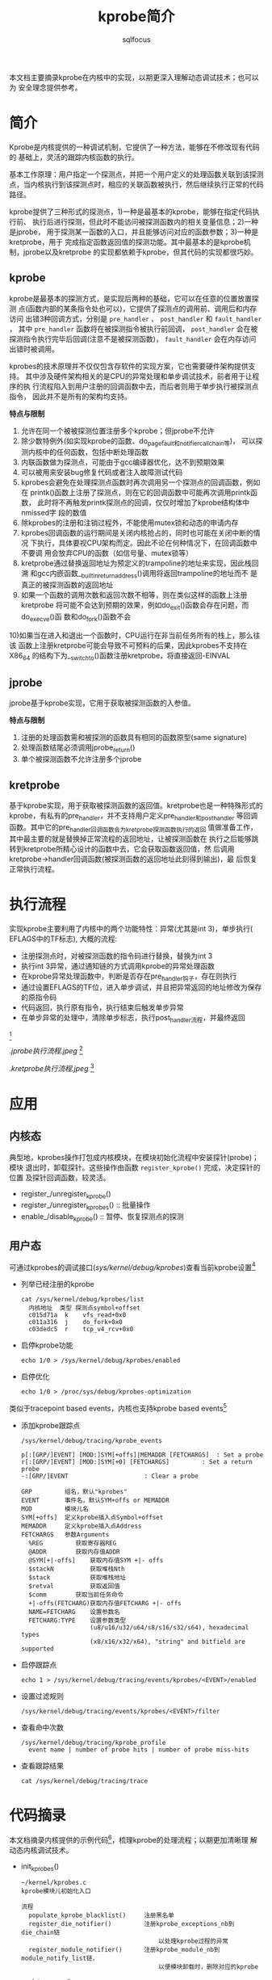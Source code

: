 #+TITLE: kprobe简介
#+AUTHOR: sqlfocus


本文档主要摘录kprobe在内核中的实现，以期更深入理解动态调试技术；也可以为
安全理念提供参考。

* 简介
Kprobe是内核提供的一种调试机制，它提供了一种方法，能够在不修改现有代码的
基础上，灵活的跟踪内核函数的执行。

基本工作原理：用户指定一个探测点，并把一个用户定义的处理函数关联到该探测
点，当内核执行到该探测点时，相应的关联函数被执行，然后继续执行正常的代码
路径。
     
kprobe提供了三种形式的探测点，1)一种是最基本的kprobe，能够在指定代码执行前、
执行后进行探测，但此时不能访问被探测函数内的相关变量信息；2)一种是jprobe，
用于探测某一函数的入口，并且能够访问对应的函数参数；3)一种是kretprobe，用于
完成指定函数返回值的探测功能。其中最基本的是kprobe机制，jprobe以及kretprobe
的实现都依赖于kprobe，但其代码的实现都很巧妙。

** kprobe
kprobe是最基本的探测方式，是实现后两种的基础，它可以在任意的位置放置探测
点(函数内部的某条指令处也可以)，它提供了探测点的调用前、调用后和内存访问
出错3种回调方式，分别是 ~pre_handler~ 、 ~post_handler~ 和 ~fault_handler~ ，
其中 ~pre_handler~ 函数将在被探测指令被执行前回调， ~post_handler~ 会在被
探测指令执行完毕后回调(注意不是被探测函数)， ~fault_handler~ 会在内存访问
出错时被调用。

kprobes的技术原理并不仅仅包含存软件的实现方案，它也需要硬件架构提供支持。
其中涉及硬件架构相关的是CPU的异常处理和单步调试技术，前者用于让程序的执
行流程陷入到用户注册的回调函数中去，而后者则用于单步执行被探测点指令，
因此并不是所有的架构均支持。

*特点与限制* 
1) 允许在同一个被被探测位置注册多个kprobe；但jprobe不允许
2) 除少数特例外(如实现kprobe的函数、do_page_fault和notifier_call_chain等)，
   可以探测内核中的任何函数，包括中断处理函数
3) 内联函数做为探测点，可能由于gcc编译器优化，达不到预期效果
4) 可以被用来安装bug修复代码或者注入故障测试代码
5) kprobes会避免在处理探测点函数时再次调用另一个探测点的回调函数，例如在
   printk()函数上注册了探测点，则在它的回调函数中可能再次调用printk函数，
   此时将不再触发printk探测点的回调，仅仅时增加了kprobe结构体中nmissed字
   段的数值
6) 除kprobes的注册和注销过程外，不能使用mutex锁和动态的申请内存
7) kprobes回调函数的运行期间是关闭内核抢占的，同时也可能在关闭中断的情况
   下执行，具体要视CPU架构而定。因此不论在何种情况下，在回调函数中不要调
   用会放弃CPU的函数（如信号量、mutex锁等）
8) kretprobe通过替换返回地址为预定义的trampoline的地址来实现，因此栈回溯
   和gcc内嵌函数__builtin_return_address()调用将返回trampoline的地址而不
   是真正的被探测函数的返回地址
9) 如果一个函数的调用次数和返回次数不相等，则在类似这样的函数上注册kretprobe
   将可能不会达到预期的效果，例如do_exit()函数会存在问题，而do_execve()函
   数和do_fork()函数不会
10)如果当在进入和退出一个函数时，CPU运行在非当前任务所有的栈上，那么往该
   函数上注册kretprobe可能会导致不可预料的后果，因此kprobes不支持在X86_64
   的结构下为__switch_to()函数注册kretprobe，将直接返回-EINVAL

** jprobe
jprobe基于kprobe实现，它用于获取被探测函数的入参值。

*特点与限制*
1) 注册的处理函数需和被探测的函数具有相同的函数原型(same signature)
2) 处理函数结尾必须调用jprobe_return()
3) 单个被探测函数不允许注册多个jprobe

** kretprobe
基于kprobe实现，用于获取被探测函数的返回值。kretprobe也是一种特殊形式的
kprobe，有私有的pre_handler，并不支持用户定义pre_handler和post_handler
等回调函数。其中它的pre_handler回调函数会为kretprobe探测函数执行的返回
值做准备工作，其中最主要的就是替换掉正常流程的返回地址，让被探测函数在
执行之后能够跳转到kretprobe所精心设计的函数中去，它会获取函数返回值，然
后调用kretprobe->handler回调函数(被探测函数的返回地址此刻得到输出)，最
后恢复正常执行流程。

* 执行流程
实现kprobe主要利用了内核中的两个功能特性：异常(尤其是int 3)，单步执行(
EFLAGS中的TF标志), 大概的流程: 
 - 注册探测点时，对被探测函数的指令码进行替换，替换为int 3
 - 执行int 3异常，通过通知链的方式调用kprobe的异常处理函数
 - 在kprobe异常处理函数中，判断是否存在pre_handler钩子，存在则执行
 - 通过设置EFLAGS的TF位，进入单步调试，并且把异常返回的地址修改为保存的原指令码
 - 代码返回，执行原有指令，执行结束后触发单步异常
 - 在单步异常的处理中，清除单步标志，执行post_handler流程，并最终返回
#+CAPTION: kprobe内核执行流程图
#+NAME: fig:kprobe-process
[[./kprobe执行流程.jpeg]] [fn:3]

#+CAPTION: jprobe内核执行流程图
#+NAME: fig:jprobe-process
[[.jprobe执行流程.jpeg ]] [fn:4]

#+CAPTION: kretprobe内核执行流程图
#+NAME: fig:kretprobe-process
[[.kretprobe执行流程.jpeg]] [fn:5]

* 应用
** 内核态
典型地，kprobes操作打包成内核模块，在模块初始化流程中安装探针(probe)；模块
退出时，卸载探针。这些操作由函数 ~register_kprobe()~ 完成，决定探针的位置
及探针回调函数，较灵活。
 - register_/unregister_kprobe()
 - register_/unregister_kprobes()         :: 批量操作
 - enable_/disable_kprobe()               :: 暂停、恢复探测点的探测

** 用户态
可通过kprobes的调试接口(/sys/kernel/debug/kprobes/)查看当前kprobe设置[fn:1]
 - 列举已经注册的kprobe
   : cat /sys/kernel/debug/kprobes/list
   :   内核地址  类型 探测点symbol+offset
   :   c015d71a  k    vfs_read+0x0
   :   c011a316  j    do_fork+0x0
   :   c03dedc5  r    tcp_v4_rcv+0x0
 - 启停kprobe功能
   : echo 1/0 > /sys/kernel/debug/kprobes/enabled
 - 启停优化
   : echo 1/0 > /proc/sys/debug/kprobes-optimization

类似于tracepoint based events，内核也支持kprobe based events[fn:2]
 - 添加kprobe跟踪点
   : /sys/kernel/debug/tracing/kprobe_events
   :
   : p[:[GRP/]EVENT] [MOD:]SYM[+offs]|MEMADDR [FETCHARGS]  : Set a probe
   : r[:[GRP/]EVENT] [MOD:]SYM[+0] [FETCHARGS]		   : Set a return probe
   : -:[GRP/]EVENT					   : Clear a probe
   :
   : GRP         组名，默认"kprobes"
   : EVENT       事件名，默认SYM+offs or MEMADDR
   : MOD         模块儿名
   : SYM[+offs]  定义kprobe插入点Symbol+offset
   : MEMADDR	 定义kprobe插入点Address
   : FETCHARGS	 参数Arguments
   :   %REG	        获取寄存器REG
   :   @ADDR		获取内存值ADDR
   :   @SYM[+|-offs]	获取内存值SYM +|- offs
   :   $stackN	        获取堆栈Nth
   :   $stack	        获取堆栈地址
   :   $retval	        获取返回值
   :   $comm		获取当前任务命令
   :   +|-offs(FETCHARG)获取内存值FETCHARG +|- offs
   :   NAME=FETCHARG    设置参数名
   :   FETCHARG:TYPE    设置参数类型 
   :                    (u8/u16/u32/u64/s8/s16/s32/s64), hexadecimal types
   :                    (x8/x16/x32/x64), "string" and bitfield are supported
 - 启停跟踪点
   : echo 1 > /sys/kernel/debug/tracing/events/kprobes/<EVENT>/enabled
 - 设置过滤规则
   : /sys/kernel/debug/tracing/events/kprobes/<EVENT>/filter
 - 查看命中次数
   : /sys/kernel/debug/tracing/kprobe_profile
   :   event name | number of probe hits | number of probe miss-hits
 - 查看跟踪结果
   : cat /sys/kernel/debug/tracing/trace 

* 代码摘录
本文档摘录内核提供的示例代码[fn:6]，梳理kprobe的处理流程；以期更加清晰理
解动态内核调试技术。
 - init_kprobes()
    : ~/kernel/kprobes.c
    : kprobe模块儿初始化入口
    :
    : 流程
    :   populate_kprobe_blacklist()     注册黑名单
    :   register_die_notifier()         注册kprobe_exceptions_nb到die_chain链
    :                                       以处理kprobe过程的异常
    :   register_module_notifier()      注册kprobe_module_nb到module_notify_list链，
    :                                       以便模块卸载时，删除对应的kprobe
 - register_kprobe()
    : ~/kernel/kprobes.c
    : 注册kprobe探测点
    :
    : 流程
    :   check_kprobe_address_safe()     检查地址
    :   prepare_kprobe()                保存原有指令
    :   hlist_add_head_rcu()            加入kprobe_table[]
    :   arm_kprobe()                    使能探测点(替换为int 3---do_int3())
 - do_int3()
    : ~/arch/x86/kernel/traps.c
    : INT 3中断到处理函数
    :
    : 流程
    :   kprobe_int3_handler()           执行探测点处理句柄；设置ip为原探测点地址；
    :     struct kprobe->pre_handler()      并设置单步执行，一旦中断返回，则触发
    :     setup_singlestep()                单步中断
    :   notify_die()
 - do_debug()
    : ~/arch/x86/kernel/traps.c
    : 单步执行触发异常对应的处理函数
    :
    : 流程
    :   kprobe_debug_handler()
    :     resume_execution()            设置EIP为探测点下一条指令，并且恢复标识
    :     struct kprobe->post_handler() 调用事后处理句柄

** jprobe执行流程
jprobe再kprobe基础上实现
 - register_jprobe()
    : ~/kernel/kprobes.c
    : 注册jprobe探测点
    :
    : 流程
    :   设置struct kprobe.pre_handler   = setjmp_pre_handler
    :   设置struct kprobe.break_handler = longjmp_break_handler
    :   register_kprobe()
 - do_int3()
    : 流程
    :   setjmp_pre_handler()
    :     保存现场
    :     跳转到探针函数
    :       jprobe_return()             重新触发int3
 - do_int3()
    : 流程
    :   struct kprobe->break_handler
    :   longjmp_break_handler()
    :     恢复现场, 继续执行

** kretprobe流程
 - register_kretprobe()
    : ~/kernel/kprobes.c
    : 注册kretprobe探测点
    :
    : 流程
    :   设置struct kprobe.pre_handler   = pre_handler_kretprobe
    :   register_kprobe()
 - do_int3()
    : pre_handler_kretprobe()
    :   struct kretprobe->entry_handler()  用户自定义句柄，探测点函数执行前调用
    :   arch_prepare_kretprobe()        设置执行流程结束后的返回地址kretprobe_trampoline()，并保存探测点地址
 - kretprobe_trampoline()
    : ~/arch/x86/kernel/kprobes/core.c
    : 探测点函数执行完毕后，返回到此函数执行
    :
    : 流程
    :   trampoline_handler()
    :     struct kretprobe->handler()   用户自定义句柄，探测点函数执行后调用

* 参考
[fn:1] ~/Documentation/kprobes.txt
[fn:2] ~/Documentation/trace/kprobetrace.txt
[fn:3] [[http://blog.csdn.net/luckyapple1028/article/details/52972315][Linux内核调试技术——kprobe使用与实现]]
[fn:4] [[http://blog.csdn.net/luckyapple1028/article/details/54350410][Linux内核调试技术——jprobe使用与实现]]
[fn:5] [[http://blog.csdn.net/luckyapple1028/article/details/54782659][Linux内核调试技术——kretprobe使用与实现]]
[fn:6] ~/samples/kprobes/*.c











